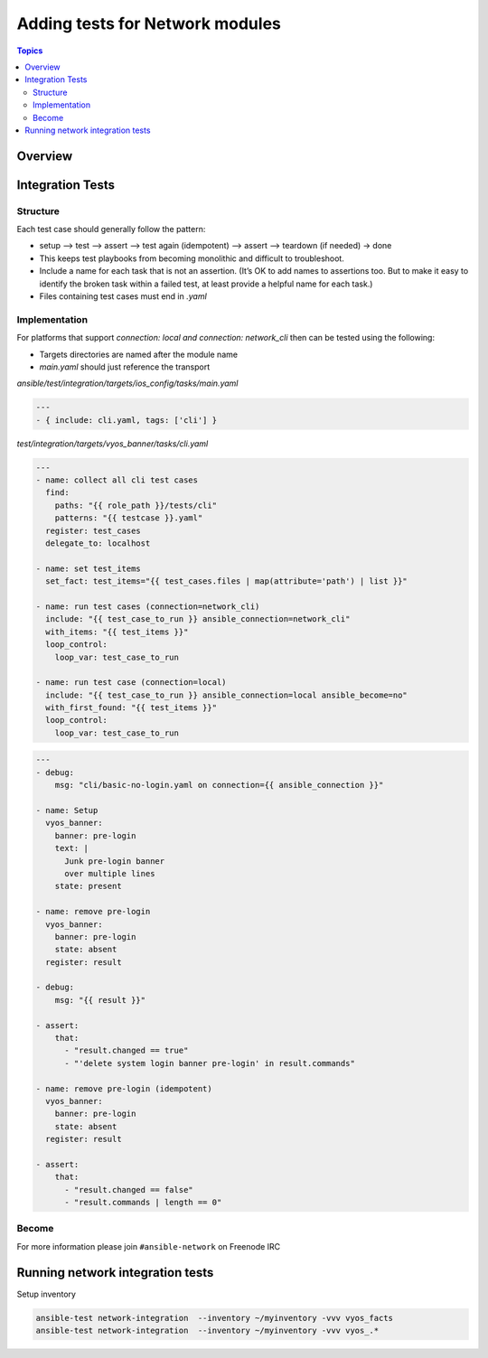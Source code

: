 ********************************
Adding tests for Network modules
********************************

.. contents:: Topics

Overview
========



Integration Tests
=================

Structure
---------



Each test case should generally follow the pattern:

* setup —> test —> assert —> test again (idempotent) —> assert —> teardown (if needed) -> done

* This keeps test playbooks from becoming monolithic and difficult to troubleshoot.

* Include a name for each task that is not an assertion. (It’s OK to add names to assertions too. But to make it easy to identify the broken task within a failed test, at least provide a helpful name for each task.)

* Files containing test cases must end in `.yaml`



Implementation
--------------

For platforms that support `connection: local` *and* `connection: network_cli` then can be tested using the following:

* Targets directories are named after the module name
* `main.yaml` should just reference the transport 

`ansible/test/integration/targets/ios_config/tasks/main.yaml`

.. code-block:: yaml

   ---
   - { include: cli.yaml, tags: ['cli'] }


`test/integration/targets/vyos_banner/tasks/cli.yaml`

.. code-block:: yaml

   ---
   - name: collect all cli test cases
     find:
       paths: "{{ role_path }}/tests/cli"
       patterns: "{{ testcase }}.yaml"
     register: test_cases
     delegate_to: localhost
   
   - name: set test_items
     set_fact: test_items="{{ test_cases.files | map(attribute='path') | list }}"

   - name: run test cases (connection=network_cli)
     include: "{{ test_case_to_run }} ansible_connection=network_cli"
     with_items: "{{ test_items }}"
     loop_control:
       loop_var: test_case_to_run

   - name: run test case (connection=local)
     include: "{{ test_case_to_run }} ansible_connection=local ansible_become=no"
     with_first_found: "{{ test_items }}"
     loop_control:
       loop_var: test_case_to_run
       
       
.. code-block:: yaml

   ---
   - debug:
       msg: "cli/basic-no-login.yaml on connection={{ ansible_connection }}"

   - name: Setup
     vyos_banner:
       banner: pre-login
       text: |
         Junk pre-login banner
         over multiple lines
       state: present

   - name: remove pre-login
     vyos_banner:
       banner: pre-login
       state: absent
     register: result

   - debug:
       msg: "{{ result }}"

   - assert:
       that:
         - "result.changed == true"
         - "'delete system login banner pre-login' in result.commands"

   - name: remove pre-login (idempotent)
     vyos_banner:
       banner: pre-login
       state: absent
     register: result

   - assert:
       that:
         - "result.changed == false"
         - "result.commands | length == 0"


       
Become
------


For more information please join ``#ansible-network`` on Freenode IRC


Running network integration tests
=================================

Setup inventory

.. code-block:: console

   ansible-test network-integration  --inventory ~/myinventory -vvv vyos_facts
   ansible-test network-integration  --inventory ~/myinventory -vvv vyos_.*

